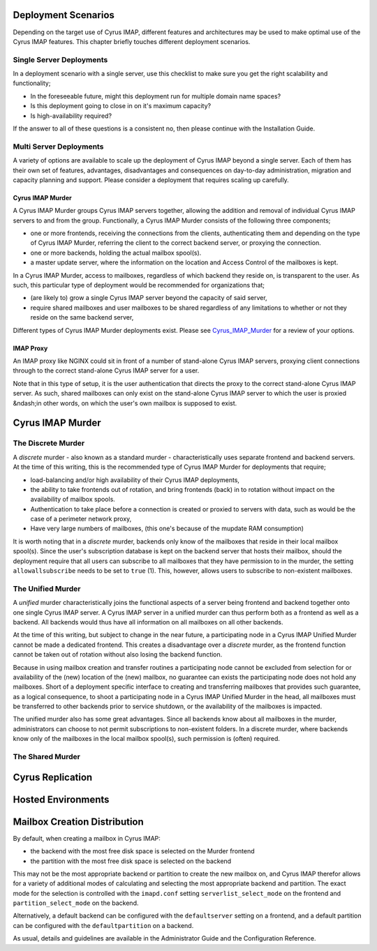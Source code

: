 Deployment Scenarios
====================

Depending on the target use of Cyrus IMAP, different features and architectures may be used to make optimal use of the Cyrus IMAP features. This chapter briefly touches different deployment scenarios.

Single Server Deployments
-------------------------

In a deployment scenario with a single server, use this checklist to make sure you get the right scalability and functionality;

* In the foreseeable future, might this deployment run for multiple domain name spaces?

* Is this deployment going to close in on it's maximum capacity?

* Is high-availability required?

If the answer to all of these questions is a consistent no, then please continue with the Installation Guide.

Multi Server Deployments
------------------------

A variety of options are available to scale up the deployment of Cyrus IMAP beyond a single server. Each of them has their own set of features, advantages, disadvantages and consequences on day-to-day administration, migration and capacity planning and support. Please consider a deployment that requires scaling up carefully.

Cyrus IMAP Murder
"""""""""""""""""

A Cyrus IMAP Murder groups Cyrus IMAP servers together, allowing the addition and removal of individual Cyrus IMAP servers to and from the group. Functionally, a Cyrus IMAP Murder consists of the following three components;

* one or more frontends, receiving the connections from the clients, authenticating them and depending on the type of Cyrus IMAP Murder, referring the client to the correct backend server, or proxying the connection.
* one or more backends, holding the actual mailbox spool(s).
* a master update server, where the information on the location and Access Control of the mailboxes is kept.

In a Cyrus IMAP Murder, access to mailboxes, regardless of which backend they reside on, is transparent to the user. As such, this particular type of deployment would be recommended for organizations that;

* (are likely to) grow a single Cyrus IMAP server beyond the capacity of said server,
* require shared mailboxes and user mailboxes to be shared regardless of any limitations to whether or not they reside on the same backend server,

Different types of Cyrus IMAP Murder deployments exist. Please see `Cyrus_IMAP_Murder`_ for a review of your options.

IMAP Proxy
""""""""""

An IMAP proxy like NGINX could sit in front of a number of stand-alone Cyrus IMAP servers, proxying client connections through to the correct stand-alone Cyrus IMAP server for a user.

Note that in this type of setup, it is the user authentication that directs the proxy to the correct stand-alone Cyrus IMAP server. As such, shared mailboxes can only exist on the stand-alone Cyrus IMAP server to which the user is proxied &ndash;in other words, on which the user's own mailbox is supposed to exist.


.. _cyrus_imap_murder:

Cyrus IMAP Murder
=================

The Discrete Murder
-------------------

A *discrete* murder - also known as a standard murder - characteristically uses separate frontend and backend servers. At the time of this writing, this is the recommended type of Cyrus IMAP Murder for deployments that require;

* load-balancing and/or high availability of their Cyrus IMAP deployments,
* the ability to take frontends out of rotation, and bring frontends (back) in to rotation without impact on the availability of mailbox spools.
* Authentication to take place before a connection is created or proxied to servers with data, such as would be the case of a perimeter network proxy,
* Have very large numbers of mailboxes, (this one's because of the mupdate RAM consumption)

It is worth noting that in a *discrete* murder, backends only know of the mailboxes that reside in their local mailbox spool(s). Since the user's subscription database is kept on the backend server that hosts their mailbox, should the deployment require that all users can subscribe to all mailboxes that they have permission to in the murder, the setting ``allowallsubscribe`` needs to be set to ``true`` (1). This, however, allows users to subscribe to non-existent mailboxes.

.. todo::
    VERIFY AFOREMENTIONED

The Unified Murder
------------------

A *unified* murder characteristically joins the functional aspects of a server being frontend and backend together onto one single Cyrus IMAP server. A Cyrus IMAP server in a unified murder can thus perform both as a frontend as well as a backend. All backends would thus have all information on all mailboxes on all other backends.

At the time of this writing, but subject to change in the near future, a participating node in a Cyrus IMAP Unified Murder cannot be made a dedicated frontend. This creates a disadvantage over a *discrete* murder, as the frontend function cannot be taken out of rotation without also losing the backend function.

Because in using mailbox creation and transfer routines a participating node cannot be excluded from selection for or availability of the (new) location of the (new) mailbox, no guarantee can exists the participating node does not hold any mailboxes. Short of a deployment specific interface to creating and transferring mailboxes that provides such guarantee, as a logical consequence, to shoot a participating node in a Cyrus IMAP Unified Murder in the head, all mailboxes must be transferred to other backends prior to service shutdown, or the availability of the mailboxes is impacted.

The unified murder also has some great advantages. Since all backends know about all mailboxes in the murder, administrators can choose to not permit subscriptions to non-existent folders. In a discrete murder, where backends know only of the mailboxes in the local mailbox spool(s), such permission is (often) required.

The Shared Murder
-----------------
.. todo:: What is a Shared Murder?

Cyrus Replication
=================

.. todo::
   Describe advantages and disadvantages of using replication (rather than how to configure it as this is described in the Administration Guide).

Hosted Environments
===================

.. todo::
   Describe some of the common ways that hosted Cyrus installations are setup, for example security for admin users, global sieve scripts, etc.

Mailbox Creation Distribution
=============================

By default, when creating a mailbox in Cyrus IMAP:

* the backend with the most free disk space is selected on the Murder frontend
* the partition with the most free disk space is selected on the backend

This may not be the most appropriate backend or partition to create the new mailbox on, and Cyrus IMAP therefor allows for a variety of additional modes of calculating and selecting the most appropriate backend and partition. The exact mode for the selection is controlled with the ``imapd.conf`` setting ``serverlist_select_mode`` on the frontend and ``partition_select_mode`` on the backend.

Alternatively, a default backend can be configured with the ``defaultserver`` setting on a frontend, and a default partition can be configured with the ``defaultpartition`` on a backend.

As usual, details and guidelines are available in the Administrator Guide and the Configuration Reference.

.. todo::
    Make the remark above a general one, and provide a link to the administrator guide and configuration reference ? (how ?)

